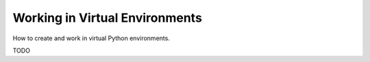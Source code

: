 
===============================
Working in Virtual Environments
===============================

How to create and work in virtual Python environments.

TODO
